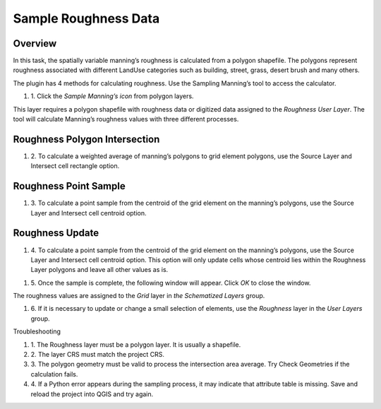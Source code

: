 Sample Roughness Data
=====================

Overview
--------

In this task, the spatially variable manning’s roughness is calculated from a polygon shapefile.
The polygons represent roughness associated with different LandUse categories such as building, street, grass, desert brush and many others.

.. image:: ../../img/Sample-Roughness-Data/sample002.png

The plugin has 4 methods for calculating roughness.
Use the Sampling Manning’s tool to access the calculator.

#. 1. Click the *Sample Manning’s icon*
   from polygon layers.

.. image:: ../../img/Sample-Roughness-Data/sample003.png

This layer requires a polygon shapefile with roughness data or digitized data assigned to the *Roughness User Layer*.
The tool will calculate Manning’s roughness values with three different processes.

Roughness Polygon Intersection
------------------------------

#. 2. To calculate a weighted average of manning’s polygons
   to grid element polygons, use the Source Layer and Intersect cell rectangle option.

.. image:: ../../img/Sample-Roughness-Data/sample004.png

Roughness Point Sample
----------------------

#. 3. To calculate a point sample from the centroid
   of the grid element on the manning’s polygons, use the Source Layer and Intersect cell centroid option.

.. image:: ../../img/Sample-Roughness-Data/sample005.png

Roughness Update
----------------

#. 4. To calculate a point sample from the centroid of the grid element on the manning’s polygons, use the Source Layer and Intersect cell centroid option.
   This option will only update cells whose centroid lies within the Roughness Layer polygons and leave all other values as is.

.. image:: ../../img/Sample-Roughness-Data/sample006.png

#. 5. Once the sample is complete, the following window will appear.
   Click *OK* to close the window.

.. image:: ../../img/Sample-Roughness-Data/sample007.png

The roughness values are assigned to the *Grid* layer in *the Schematized Layers* group.

.. image:: ../../img/Sample-Roughness-Data/sample008.png

#. 6. If it is necessary to update or change a
   small selection of elements, use the *Roughness* layer in the *User Layers* group.

.. image:: ../../img/Sample-Roughness-Data/sample009.png

Troubleshooting

#. 1. The Roughness layer must be a polygon layer.
   It is usually a shapefile.

#. 2. The layer
   CRS must match the project CRS.

#. 3. The polygon geometry must be valid to process the intersection area average.
   Try Check Geometries if the calculation fails.

#. 4. If a Python error appears during the sampling process, it may indicate that attribute table is missing.
   Save and reload the project into QGIS and try again.
